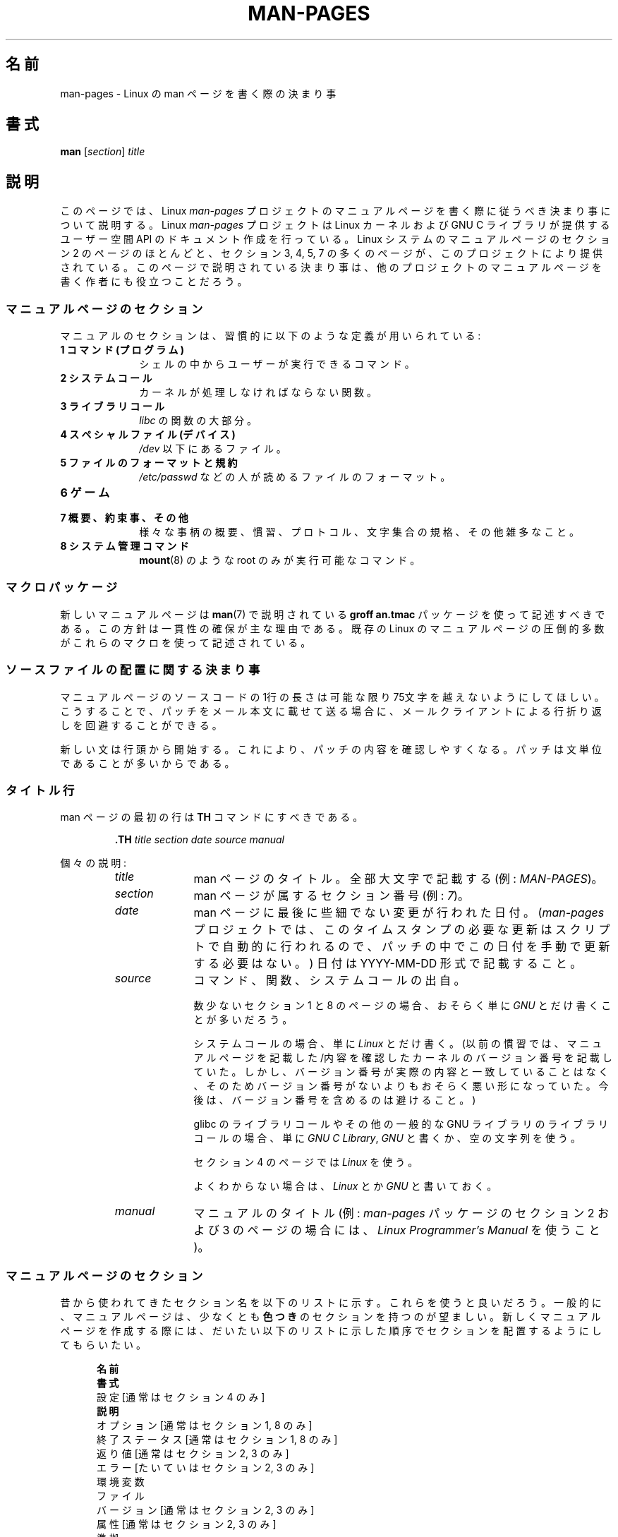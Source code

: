 .\" (C) Copyright 1992-1999 Rickard E. Faith and David A. Wheeler
.\" (faith@cs.unc.edu and dwheeler@ida.org)
.\" and (C) Copyright 2007 Michael Kerrisk <mtk.manpages@gmail.com>
.\"
.\" %%%LICENSE_START(VERBATIM)
.\" Permission is granted to make and distribute verbatim copies of this
.\" manual provided the copyright notice and this permission notice are
.\" preserved on all copies.
.\"
.\" Permission is granted to copy and distribute modified versions of this
.\" manual under the conditions for verbatim copying, provided that the
.\" entire resulting derived work is distributed under the terms of a
.\" permission notice identical to this one.
.\"
.\" Since the Linux kernel and libraries are constantly changing, this
.\" manual page may be incorrect or out-of-date.  The author(s) assume no
.\" responsibility for errors or omissions, or for damages resulting from
.\" the use of the information contained herein.  The author(s) may not
.\" have taken the same level of care in the production of this manual,
.\" which is licensed free of charge, as they might when working
.\" professionally.
.\"
.\" Formatted or processed versions of this manual, if unaccompanied by
.\" the source, must acknowledge the copyright and authors of this work.
.\" %%%LICENSE_END
.\"
.\" 2007-05-30 created by mtk, using text from old man.7 plus
.\" rewrites and additional text.
.\"
.\"*******************************************************************
.\"
.\" This file was generated with po4a. Translate the source file.
.\"
.\"*******************************************************************
.\"
.\" Japanese Version Copyright (c) 2007  Akihiro MOTOKI
.\"         all rights reserved.
.\" Translated 2007-06-13, Akihiro MOTOKI <amotoki@dd.iij4u.or.jp>, LDP v2.54
.\" Updated 2007-07-04, Akihiro MOTOKI <amotoki@dd.iij4u.or.jp>, LDP v2.59
.\" Updated 2007-09-03, Akihiro MOTOKI <amotoki@dd.iij4u.or.jp>, LDP v2.64
.\" Updated 2008-08-09, Akihiro MOTOKI <amotoki@dd.iij4u.or.jp>, LDP v3.05
.\" Updated 2013-05-04, Akihiro MOTOKI <amotoki@gmail.com>
.\" Updated 2013-07-24, Akihiro MOTOKI <amotoki@gmail.com>
.\" Updated 2013-08-21, Akihiro MOTOKI <amotoki@gmail.com>, LDP v3.53
.\"
.TH MAN\-PAGES 7 2014\-12\-31 Linux "Linux Programmer's Manual"
.SH 名前
man\-pages \- Linux の man ページを書く際の決まり事
.SH 書式
\fBman\fP [\fIsection\fP] \fItitle\fP
.SH 説明
このページでは、 Linux \fIman\-pages\fP プロジェクトのマニュアルページを書く際に 従うべき決まり事について説明する。 Linux
\fIman\-pages\fP プロジェクトは Linux カーネルおよび GNU C ライブラリが提供するユーザー空間 API
のドキュメント作成を行っている。Linux システムのマニュアルページのセクション 2 のページのほとんどと、セクション 3, 4, 5, 7
の多くのページが、このプロジェクトにより提供されている。このページで説明されている決まり事は、他のプロジェクトの
マニュアルページを書く作者にも役立つことだろう。
.SS マニュアルページのセクション
.PP
マニュアルのセクションは、習慣的に以下のような定義が用いられている:
.TP  10
\fB1 コマンド (プログラム)\fP
シェルの中からユーザーが実行できるコマンド。
.TP 
\fB2 システムコール\fP
カーネルが処理しなければならない関数。
.TP 
\fB3 ライブラリコール\fP
\fIlibc\fP の関数の大部分。
.TP 
\fB4 スペシャルファイル (デバイス)\fP
\fI/dev\fP 以下にあるファイル。
.TP 
\fB5 ファイルのフォーマットと規約\fP
\fI/etc/passwd\fP などの人が読めるファイルのフォーマット。
.TP 
\fB6 ゲーム\fP
.TP 
\fB7 概要、約束事、その他\fP
様々な事柄の概要、慣習、プロトコル、文字集合の規格、その他雑多なこと。
.TP 
\fB8 システム管理コマンド\fP
.\" .TP
.\" .B 9 Kernel routines
.\" This is an obsolete manual section.
.\" Once it was thought a good idea to document the Linux kernel here,
.\" but in fact very little has been documented, and the documentation
.\" that exists is outdated already.
.\" There are better sources of
.\" information for kernel developers.
\fBmount\fP(8)  のような root のみが実行可能なコマンド。
.SS マクロパッケージ
新しいマニュアルページは \fBman\fP(7)  で説明されている \fBgroff an.tmac\fP パッケージを使って記述すべきである。
この方針は一貫性の確保が主な理由である。既存の Linux のマニュアルページ の圧倒的多数がこれらのマクロを使って記述されている。
.SS ソースファイルの配置に関する決まり事
マニュアルページのソースコードの 1行の長さは 可能な限り 75文字を越えないようにしてほしい。 こうすることで、パッチをメール本文に載せて送る場合に、
メールクライアントによる行折り返しを回避することができる。

新しい文は行頭から開始する。 これにより、パッチの内容を確認しやすくなる。 パッチは文単位であることが多いからである。
.SS タイトル行
man ページの最初の行は \fBTH\fP コマンドにすべきである。
.RS
.sp
\fB\&.TH\fP \fItitle section date source manual\fP
.sp
.RE
個々の説明:
.RS
.TP  10
\fItitle\fP
man ページのタイトル。全部大文字で記載する (例: \fIMAN\-PAGES\fP)。
.TP 
\fIsection\fP
man ページが属するセクション番号 (例: \fI7\fP)。
.TP 
\fIdate\fP
man ページに最後に些細でない変更が行われた日付。 (\fIman\-pages\fP プロジェクトでは、
このタイムスタンプの必要な更新はスクリプトで自動的に行われるので、 パッチの中でこの日付を手動で更新する必要はない。) 日付は YYYY\-MM\-DD
形式で記載すること。
.TP 
\fIsource\fP
コマンド、関数、システムコールの出自。

数少ないセクション 1 と 8 のページの場合、おそらく単に \fIGNU\fP とだけ書くことが多いだろう。

システムコールの場合、単に \fILinux\fP とだけ書く。 (以前の慣習では、マニュアルページを記載した/内容を確認したカーネルの
バージョン番号を記載していた。しかし、バージョン番号が実際の内容と 一致していることはなく、そのためバージョン番号がないよりも
おそらく悪い形になっていた。 今後は、バージョン番号を含めるのは避けること。)

glibc のライブラリコールや その他の一般的な GNU ライブラリのライブラリコールの場合、 単に \fIGNU C Library\fP, \fIGNU\fP
と書くか、空の文字列を使う。

セクション 4 のページでは \fILinux\fP を使う。

よくわからない場合は、 \fILinux\fP とか \fIGNU\fP と書いておく。
.TP 
\fImanual\fP
マニュアルのタイトル (例: \fIman\-pages\fP パッケージのセクション 2 および 3 のページの場合には、 \fILinux
Programmer's Manual\fP を使うこと)。
.RE
.SS マニュアルページのセクション
昔から使われてきたセクション名を以下のリストに示す。 これらを使うと良いだろう。 一般的に、マニュアルページは、少なくとも \fB色つき\fP
のセクションを持つのが望ましい。 新しくマニュアルページを作成する際には、だいたい以下のリストに示した 順序でセクションを配置するようにしてもらいたい。
.in +0.5i
.nf

.\" May 07: Few current man pages have an ERROR HANDLING section,,,
.\" ERROR HANDLING,
.\" May 07: Almost no current man pages have a USAGE section,,,
.\" USAGE,
.\" DIAGNOSTICS,
.\" May 07: Almost no current man pages have a SECURITY section,,,
.\" SECURITY,
.\" AUTHORS sections are discouraged
.\" AUTHORS             [Discouraged]
\fB名前\fP
\fB書式\fP
設定               [通常はセクション 4 のみ]
\fB説明\fP
オプション         [通常はセクション 1, 8 のみ]
終了ステータス     [通常はセクション 1, 8 のみ]
返り値             [通常はセクション 2, 3 のみ]
エラー             [たいていはセクション 2, 3 のみ]
環境変数
ファイル
バージョン         [通常はセクション 2, 3 のみ]
属性               [通常はセクション 2, 3 のみ]
準拠
注意/備考
バグ
例
\fB関連項目\fP

.fi
.in
「伝統的に使われてきた見出しが使える場合には、それを使ってほしい。」 この種の一貫性を保つことで、情報を理解しやすくなるからである。
どうしても必要な場合には、理解しやすくなるように独自の見出しを 作ってもよい (特にセクション 4 や 5 のページではこうした方が
わかりやすくなる)。ただし、そうする前に、伝統的な見出しを使い、 そのセクション内にサブセクション (\fI.SS\fP) を設けることで
対応できないか考えてほしい。

以下のリストでは、上記のセクションのそれぞれの内容について 詳しく説明する。
.TP  14
\fB名前 (NAME)\fP
このマニュアルページの名前

\&\fB.SH NAME\fP コマンドの後に続ける行の重要な情報については \fBman\fP(7) を参照。この行のすべての単語は ("\e\-"
の直後の単語も含め) 小文字にすべきである。但し、英語や技術用語の慣例として別の記載をする場合はこの限りではない。
.TP 
\fB書式 (SYNOPSIS)\fP
コマンドや関数インターフェースの簡潔な概要

コマンドに対しては、コマンドや引き数 (オプション) の文法を書く。 そのまま書くテキストにはボールド体を用い、置き換える引き数には
イタリック体を用いる。省略可能なオプションはブラケット ([]) で囲い、 選択肢は縦棒 (|) で区切り、繰り返しには省略符号 (...) を書く。
関数に対しては、必要なデータ宣言や \fB#include\fP 指定を書き、関数宣言を続ける。

.\" FIXME . Say something here about compiler options
ヘッダーファイルから関数 (や変数) の定義を得るために 機能検査マクロ (feature test macro) を定義しなければならない場合、 書式
(SYNOPSIS) に必要な機能検査マクロを記載すべきである。 機能検査マクロについては \fBfeature_test_macros\fP(7)
で説明されている。
.TP 
\fBCONFIGURATION\fP
デバイスの設定詳細。

通常、このセクションは 4 章のマニュアルページでのみ登場する。
.TP 
\fB説明 (DESCRIPTION)\fP
プログラム・関数・フォーマットの動作・目的。

.\" If there is some kind of input grammar or complex set of subcommands,
.\" consider describing them in a separate
.\" .B USAGE
.\" section (and just place an overview in the
.\" .B DESCRIPTION
.\" section).
ファイルや標準入力をどのように処理し、標準出力や標準エラー出力を どのように生成するかといったことについて述べる。
内部動作や実装の詳細については省略する (ただしそれが動作の理解にどうしても必要なら別)。 通常の場合について記述する。
プログラムのコマンドラインオプションの説明には、 \fBオプション\fP のセクションを用いる。

システムコールやライブラリ関数の新しい動作や新しいフラグについて説明する際は、 変更が取り込まれたカーネルや C
ライブラリのバージョンを注記に入れるように気を付けること。 フラグにこの情報の注記を入れる方法としては、推奨される方法は、 以下のように \fB.TP\fP
リストの一部にすることである (この例はシステムコールの新しいフラグの場合)。
.RS 22
.TP 
 \fBXYZ_FLAG\fP (Linux 3.7 以降)
フラグの説明...
.RE
.IP
バージョン情報を入れておくのは、 古いバージョンのカーネルや C ライブラリを使わざるを得ないユーザーにとって、 特に有用である
(例えば、組み込みシステムではよくあることである)。
.TP 
\fBオプション (OPTIONS)\fP
プログラムが受け付けるコマンドラインオプションとその場合プログラムの振舞いがどう変わるかの説明。

.\" .TP
.\" .B USAGE
.\" describes the grammar of any sublanguage this implements.
このセクションはセクション 1 と 8 のマニュアルページにだけ登場すべきである。
.TP 
\fB終了ステータス (EXIT STATUS)\fP
プログラムの終了ステータスの値とそれらの値に対応する状況の一覧。

このセクションはセクション 1 と 8 のマニュアルページにだけ登場すべきである。
.TP 
\fB返り値 (RETURN VALUE)\fP
セクション 2 と 3 のページの場合、このセクションに ライブラリルーチンが呼び出し元に返す値のリストを記載する。
それらの値が返された場合の状態に対する説明も書く。
.TP 
\fBエラー (ERRORS)\fP
セクション 2 と 3 のマニュアルページでは、 エラーが発生した場合に \fIerrno\fP に設定される可能性がある値のリストを記載する。
リストには、エラーの値とエラーの原因についての情報を書く。

「エラーリストはアルファベット順にすべきである。」
.TP 
\fB環境変数 (ENVIRONMENT)\fP
プログラムや関数に影響する環境変数の一覧と、それらの影響の説明。
.TP 
\fBファイル (FILES)\fP
プログラムや関数が用いるファイルの一覧。 設定ファイル、起動ファイル、プログラムが直接操作するファイルなど。

.\" May 07: Almost no current man pages have a DIAGNOSTICS section;
.\"         "RETURN VALUE" or "EXIT STATUS" is preferred.
.\" .TP
.\" .B DIAGNOSTICS
.\" gives an overview of the most common error messages and how to
.\" cope with them.
.\" You don't need to explain system error messages
.\" or fatal signals that can appear during execution of any program
.\" unless they're special in some way to the program.
.\"
.\" May 07: Almost no current man pages have a SECURITY section.
.\".TP
.\".B SECURITY
.\"discusses security issues and implications.
.\"Warn about configurations or environments that should be avoided,
.\"commands that may have security implications, and so on, especially
.\"if they aren't obvious.
.\"Discussing security in a separate section isn't necessary;
.\"if it's easier to understand, place security information in the
.\"other sections (such as the
.\" .B DESCRIPTION
.\" or
.\" .B USAGE
.\" section).
.\" However, please include security information somewhere!
これらのファイルのファイル名はフルパスで記載し、 ディレクトリの部分はユーザーの好みに合わせて インストール処理で変更できるようにする。
多くのプログラムではデフォルトのインストール先は \fI/usr/local\fP である。したがってベースとなるマニュアルページでも
\fI/usr/local\fP が使われていることが多いだろう。
.TP 
\fB属性 (ATTRIBUTES)\fP
そのページで説明している関数の種々の属性の概要を、サブセクションに分けて説明する。

以下のサブセクションが定義されている。
.sp
.RS
.TP 
\fBマルチスレッディング (pthreads(7) 参照)\fP
このサブセクションでは、マルチスレッドアプリケーションに関連する属性について説明する。
.RS
.IP * 3
その関数がスレッドセーフかどうか。
.IP *
その関数が取り消しポイント (cancellation point) かどうか。
.IP *
その関数が非同期で安全にキャンセルできるか (async\-cancel\-safe かどうか)。
.RE
.IP
これらの属性の詳細は \fBpthreads\fP(7) で説明されている。
.RE
.TP 
\fBバージョン (VERSIONS)\fP
システムコールやライブラリ関数が登場したり、動作の重要な変更が行われた、 Linux カーネルや glibc のバージョンについての簡潔な概要。

一般に、全ての新しいインターフェイスは、マニュアルページに 「バージョン」の節を設けるべきである。
残念なことに、多くの既存のマニュアルページにこの情報は含まれていない (これらのページが書かれた時点ではそのようなポリシーはなかったからである)。
これを改善するパッチは歓迎されるが、 新しいコードを書くプログラマの観点からすれば、 おそらくこの情報が重要になるのは、 Linux 2.4
以降で追加されたカーネルインターフェイス (カーネル 2.2 からの変更) と glibc バージョン 2.1 以降で追加されたライブラリ関数
(glibc 2.0 からの変更)  についてのみであろう。

\fBsyscalls\fP(2)  マニュアルページにも、いろいろなシステムコールが初めて登場した カーネルバージョンについての情報が書かれている。
.TP 
\fB準拠 (CONFORMING TO)\fP
そのマニュアルページで説明している関数やコマンドに関連する標準規格や慣習について説明。

様々な標準を示すのに適した用語は \fBstandards\fP(7) に見出しでリストになっている。

セクション 2 や 3 のページでは、このセクションで システムコールや関数が準拠する POSIX.1 のバージョンと、 C99
で規定されているかに触れるべきである。 (SUS, SUSv2, XPG などの他の標準規格や、SVr4 や 4.xBSD の実装標準に
ついては、説明しているコールがこれらの規格で規定されており POSIX.1 の現行バージョンで規定されていない場合以外は、
あまり深く気にする必要はない。)

そのコールがどの標準にも基づいていないが、 他のシステムで広く存在する場合は、その旨を記載すること。 そのコールが Linux
固有の場合は、その旨を記載すること。

(そうなっているページが多いが) このセクションの内容が標準のリスト だけの場合、リストの最後にピリオド (\(aq.\(aq) を置くこと。
.TP 
\fB注意 (NOTES)\fP
その他の注記。

セクション 2 と 3 のマニュアルページでは、 \fILinux での注意 (Linux Notes)\fP や \fIglibc での注意 (Glibc
Notes)\fP という名前のサブセクション (\fBSS\fP) を設けると便利なこともある。

セクション 2 では、 システムコールに対する C
ライブラリのラッパー関数とカーネルが提供する素のシステムコールのインターフェースの間で違いがある場合に、その違いを説明する注記を記載する際には \fIC
ライブラリとカーネル ABI の違い\fP という見出しを使うこと。
.TP 
\fBバグ (BUGS)\fP
制限、知られている欠陥や不便な点、その他不思議な動作など。
.TP 
\fB例 (EXAMPLE)\fP
この関数、ファイル、コマンドをどのように使うかを示す、1〜2 個の例。

サンプルプログラムを書く際の詳細は 以下の「サンプルプログラム」の節を参照のこと。
.TP 
\fB著者 (AUTHORS)\fP
文書やプログラムの著者の一覧。

\fB著者セクションは極力使用しないこと。\fP 一般的には、著者のリストを各ページに撒き散らさない方がよい
(時間がたつと、作者のリストは膨大になる可能性がある)。 マニュアルページを新規に書いたり、大幅に修正を行った場合には、
ソースファイルにコメントとして著作権表示を追加すること。 あなたがデバイスドライバの作者で、バグを報告するためのアドレスを
載せたい場合は、「バグ」セクションの後ろにこのセクションを配置すること。
.TP 
\fB関連項目 (SEE ALSO)\fP
関連するマニュアルページのコンマ区切りのリスト。 可能なら関連する他の文書も書く。

リストは、 セクション番号順に、セクション内ではアルファベット順で記載する。 このリストの末尾にピリオドを置かないこと。
.IP
関連項目のリストに長いマニュアルページ名が多く含まれる場合には、出力を見やすくするために \fI.ad l\fP (右揃えをしない) や \fI.nh\fP
(ハイフンによる折り返しをしない) を活用するとよい。個々のページ名のハイフンによる折り返しは、単語の前に "\e%" を付けることで防ぐことができる。

FOSS プロジェクトやそのドキュメントは本質的に分散して自律的に行われるので、
「関連項目」セクションに他のプロジェクトが提供するマニュアルページへの参照を含める必要がときとしてあり、多くの場合は含めるのが望ましい場合がある。
.SH スタイルガイド
以下の節では\fIman\-pages\fPプロジェクトで推奨のスタイルについて説明している。 ここで触れられていない点については、"the Chicago
Manual of Style" がたいていはよい情報源になるだろう。
また、すでに使用されているスタイルについてはプロジェクトのソースツリーを検索してみてほしい。
(訳注：この章では英語の原文でのスタイルについて説明しており、日本語マニュアルにはあわない点もあるため、具体例などは英語のままとしている箇所もあります。)
.SS 性別の区別のない表現の使用
可能な限り、マニュアルページの文章では性別の区別のない表現を使用すること。 性別に区別のない単数形の代名詞として "they" ("them",
"themself", "their") を使用してもよい。
.SS フォントの慣習
.PP
関数に対しては、引き数には常にイタリック体を用いる。 「たとえ書式 (SYNOPSIS) セクションであっても、このルールに従う」
関数の他の部分はボールドを指定する:
.PP
\fB int myfunction(int \fP\fIargc\fP\fB, char **\fP\fIargv\fP\fB);\fP
.PP
引き数名といった変数名はイタリック体を指定すべきである。
.PP
ファイル名 (パス名、またはヘッダーファイルへの参照) は常にイタリック体にする (例: \fI<stdio.h>\fP)。 ただし、書式
(SYNOPSIS) セクションは例外で、 インクルードファイルはボールドにする (例: \fB#include <stdio.h>\fP)。
標準のインクルードヘッダーファイルを参照する際は、 通常の C 言語と同様に山括弧でヘッダーファイルを囲ぬで指定する (例：
\fI<stdio.h>\fP)。
.PP
通常、大文字で表現する特殊マクロはボールドで表す (例えば \fBMAXINT\fP)。 例外として NULL はボールドにしない。
.PP
エラーコードのリストを列挙する時には、コードはボールドで表す (このリストには通常 \fB\&.TP\fP マクロを用いる)。
.PP
完全なコマンドは、長い場合には、例に示すように 字下げした行にコマンドだけを記載し、コマンドの前後には空行を置くべきである。
.in +4n
.nf

man 7 man\-pages

.fi
.in
コマンドが短い場合は、 \fIman 7 man\-pages\fP のようにイタリック体で文中に埋め込んで記載してもよい。
この場合、コマンド内の適切な位置に、改行できないスペース ("\e\ ")  を使うとよいかもしれない。 コマンドオプションも (\fI\-l\fP のように)
イタリック体で記載すべきである。
.PP
式は、専用の字下げした行に記載しない場合、イタリック体を指定すること。 繰り返しになるが、式を通常の文中に埋め込む場合にも、
改行できないスペースを使うとよいだろう。
.PP
そのマニュアルページの説明対象への参照は、ボールドで名前を記載する。 対象が関数 (つまり、セクション 2 や 3 のページ) の場合、
名前の後ろにローマンフォント (通常のフォント) で丸括弧の対を続ける。 例えば、 \fBfcntl\fP(2)  のマニュアルページでは、説明対象への参照は
\fBfcntl\fP()  のように記載する。 マニュアルページのソースファイルには次のように記載するのが望ましい:
.nf

    .BR fcntl ()

.fi
("\efB...\efP()" よりも、この形式を使うこと。 これにより、マニュアルページのソースファイルを解釈するツールを 書くのが簡単になる。)
.PP
別のマニュアルページへの参照は、ボールドで名前を記載し、 それに続けてセクション番号を「必ず」書く。セクション番号は ローマンフォント
(通常のフォント) で書き、スペースは入れない (例: \fBintro\fP(2))。 マニュアルページのソースファイルには次のように記載するのが望ましい:
.nf

    .BR intro (2)

.fi
(相互参照にセクション番号を含めておくと、 \fBman2html\fP といったツールがページ間のハイパーリンクを適切に生成できる。)

制御文字は太字で引用符なしで表記すること。 例えば \fB^X\fP。
.SS "綴り (spelling)"
リリース 2.59 からだが、 \fIman\-pages\fP はアメリカ英語の綴りの慣習に従っている
(以前はイギリス英語とアメリカ英語が基準もなく混在して使われていた)。 新しいページやパッチは全てこの慣習に従って下さい。

よく知られた綴りの違い以外に、微妙な違いもいくつか見られる。
.IP * 3
アメリカ英語では "backward", "upward", "toward" を使う傾向にあるが、イギリス英語では "backwards",
"upwards", "towards" などを使う方が多い。
.SS "BSD バージョン番号"
BSD バージョン番号の伝統的な表記方法は \fIx.yBSD\fP である (\fIx.y\fP はバージョン番号; 例: 4.2BSD)。 \fIBSD 4.3\fP
といった表記は避けること。
.SS 大文字表記
サブセクション ("SS") 見出しでは、最初の単語だけ先頭文字を大文字にし、残りの単語は小文字にすること。但し、英語の用法 (例えば、固有名詞)
やプログラミング言語の要件 (例えば、識別子の名前) などで別の表記をする場合はこの限りではない。

\&.SS Unicode under Linux

.SS 構造体の定義、シェルのセッションログなどの字下げ、など
構造体の定義やシェルのセッションログなどを本文中に記載する際は、 スペース 4個分の字下げを行う (つまり、ブロックを \fI.in\ +4n\fP と
\&\fI.in\fP で囲む)。
.SS 推奨用語
以下の表にマニュアルページでの使用が推奨される用語を示す。これらは主にマニュアルページ間での一貫性を保つためである。
.TS
l l l
---
l l l.
用語	使用を避ける単語	備考

bit mask	bitmask
built\-in	builtin
Epoch	epoch	T{
For the UNIX Epoch (00:00:00, 1 Jan 1970 UTC)
T}
filename	file name
filesystem	file system
hostname	host name
inode	i\-node
lowercase	lower case, lower\-case
pathname	path name
pseudoterminal	pseudo\-terminal
privileged port	T{
reserved port,
system port
T}
real\-time	T{
realtime,
real time
T}
run time	runtime
saved set\-group\-ID	T{
saved group ID,
saved set\-GID
T}
saved set\-user\-ID	T{
saved user ID,
saved set\-UID
T}
set\-group\-ID	set\-GID, setgid
set\-user\-ID	set\-UID, setuid
superuser	T{
super user,
super\-user
T}
superblock	T{
super block,
super\-block
T}
timestamp	time stamp
timezone	time zone
uppercase	upper case, upper\-case
usable	useable
user space	userspace
username	user name
zeros	zeroes
.TE
.PP
以下の\fI修飾子としての複合語におけるハイフン\fPの議論も参照。
.SS 使用を避ける用語
以下の表にマニュアルページでの使用を避けるべき用語を示す。 推奨される表現も合わせて記載している。
これらは主にマニュアルページ間での一貫性を保つためである。
.TS
l l l
---
l l l.
使用を避ける	使用を推奨	備考

32bit	32\-bit	T{
8\-bit, 16\-bit なども同様
T}
current process	calling process	T{
カーネルプログラマーがマニュアルページを書く際によくする間違い
T}
manpage	T{
man page, manual page
T}
minus infinity	negative infinity
non\-root	unprivileged user
non\-superuser	unprivileged user
nonprivileged	unprivileged
OS	operating system
plus infinity	positive infinity
pty	pseudoterminal
tty	terminal
Unices	UNIX systems
Unixes	UNIX systems
.TE
.SS 商標
商標については正しい綴りと大文字小文字を使うこと。以下は時々綴りの間違いがある商標の正しい綴りのリストである。

     DG/UX
     HP\-UX
     UNIX
     UnixWare
.SS "NULL, NUL, ヌルポインター、ヌル文字"
\fInull pointer\fP (\fIヌルポインター\fP) は何もないものを指すポインターで、通常は定数 \fINULL\fP で示される。 一方、
\fINUL\fP は \fInull byte\fP (\fIヌルバイト\fP、値 0 のバイト) で、 C では文字定数 \fI\(aq\e0\(aq\fP と表現される。

ポインターとして推奨される用語は "null pointer" (ヌルポインター) もしくは単に "NULL" である。 "NULL pointer"
と記載するのは避けること。

バイトとして推奨される用語は "null byte" (ヌルバイト) である。 "NUL" と記載するのは避けること。 "NUL" は "NULL"
と間違われることが非常に多いからである。 また、 "zero byte" (ゼロバイト) と "null character" (ヌル文字)
も避けること。 C の文字列を終端するバイトは "the terminating null byte" (終端ヌルバイト)、
文字列の説明として使う場合には "null\-terminated" (ヌル終端された) と記載すべきである。 "NUL\-terminated"
の使用は避けること。
.SS ハイパーリンク
ハイパーリンクについては、 \fI.UR\fP/\fI.UE\fP マクロの組を使うこと (\fBgroff_man\fP(7)
参照)。ページを以下のようにレンダリングする場合に、このマクロはウェブブラウザーで使用できる正しいハイパーリンクを生成してくれる。

     BROWSER=firefox man \-H pagename
.SS "e.g., i.e., etc., a.k.a. などの使用"
一般的には、 "e.g.", "i.e.", "etc.", "a.k.a." などの省略形の使用は避けるべきである。 代わりに完全な形の単語を使うこと
("for example" (例えば), "that is" (つまり), "and so on" (〜など), "also known as"
(別名))。

これらの省略形の使用が認められる唯一の場所は、 \fI短い\fP括弧で囲まれた余談 ("(e.g., like this one)") の場合である。

ここで記載しているように、これらの省略形では必ずピリオドを入れること。 また、"e.g." と "i.e." では常に後にカンマも付けること。
.SS "em によるダッシュ"
*roff で em によるダッシュ\(emこの部分の両端にある記号\(emを書くには "\e(em" を使う。 (ASCII 端末では em
によるダッシュは通常ハイフン 2 つとして表示されるが、別の活版印刷の場合などでは長いダッシュとして表示されることもある。) em
によるダッシュの両側にはスペースを\fI置かないこと\fP。
.SS 修飾子としての複合語におけるハイフン
何かを修飾する際 (すなわち後続の名詞を限定する場合) 複合語にはハイフンを入れること。いくつか例を挙げる。

    32\-bit value (32 ビット値)
    command\-line argument (コマンドライン引き数)
    floating\-point number (浮動小数点数)
    run\-time check (実行時チェック)
    user\-space function (ユーザー空間関数)
    wide\-character string (ワイド文字の文字列)
.SS "multi, non, pre, re, sub などとの組み合わせでのハイフン"
一般的に最近の英語の傾向では、"multi", "non", "pre", "re", "sub" などの接尾辞の後ろにはハイフンを付けない。
これらの接尾辞が単純な接尾語との普通の英語の組み合わせの場合には、 マニュアルページでは基本的にこのルールに従う。
以下のリストに推奨される形式での例をいくつか挙げる。

    interprocess
    multithreaded
    multiprocess
    nonblocking
    nondefault
    nonempty
    noninteractive
    nonnegative
    nonportable
    nonzero
    preallocated
    precreate
    prerecorded
    reestablished
    reinitialize
    rearm
    reread
    subcomponent
    subdirectory
    subsystem

接尾語が通常の英単語以外 (商標、固有名詞、頭字語、複合語) と組み合わされる場合は、ハイフンを使うこと。以下に例を挙げる。

    non\-ASCII
    non\-English
    non\-NULL
    non\-real\-time

最後に、"re\-create" と "recreate" は異なる別の動詞である点に注意すること。たいていの場合、使おうと思っているのは前者であろう。
.SS 本当のマイナス文字
本当の意味でのマイナス文字が必要な場合は (\-1 といった数字や \fIls\ \-l\fP
といった先頭にダッシュのオプションを記載する場合など)、マニュアルページの原文では以下の表記を使うこと。

    \e\-

このガイドラインはサンプルコードの場合にも適用される。
.SS 文字定数
ASCII と UTF\-8 の両方で正しくレンダリングされるシングルクォート (一重引用符)
を生成するには、マニュアルページの原文では以下の表記を使うこと。

    \e(aqC\e(aq

ここで \fIC\fP が括弧で囲まれる文字である。このガイドラインはサンプルコードの場合にも適用される。
.SS サンプルプログラムとシェルのセッション
マニュアルページには、システムコールやライブラリ関数の使い方を示す サンプルプログラムを含めることができる。 その際には、以下の点に留意すべきである。
.IP * 3
サンプルプログラムは C で記載すること。
.IP *
サンプルプログラムは、 インターフェースについて文章で簡単に説明できる以上のことを示す場合にだけ
必要かつ有用である。インターフェースを呼び出す以外に何もしないサンプル プログラムは普通はほとんど役に立たない。
.IP *
サンプルプログラムはかなり短めにすること (100行未満が望ましく、50行未満が理想的である)。
.IP *
サンプルプログラムでは、システムコールやライブラリ関数を呼び出した後で エラーチェックを行うこと。
.IP *
サンプルプログラムは完結していて、 \fIcc\ \-Wall\fP でコンパイルした際に警告なしでコンパイルできること。
.IP *
可能かつ適切な場合には、サンプルプログラムで 入力により動作を変化させるなどの実験を行うとよい
(理想的には、コマンドライン引き数や、プログラムが読み込む入力データ 経由で、動作を変化させるのがよい)。
.IP *
サンプルプログラムは、K&R (Kernighan and Ritchie) スタイルで書き、 字下げはスペース 4文字で行う。 (ソースコードで
TAB 文字を使うのは避けること。)
.IP *
一貫性を保つため、すべてのサンプルプログラムは以下のいずれかで終了すること。

     exit(EXIT_SUCCESS);
     exit(EXIT_FAILURE);

プログラムを終了するのに以下を使うのは避けること。

    exit(0);
    exit(1);
    return n;
.IP *
プログラムソースの前に説明文がある場合は、\fIプログラムソース\fPの見出しをソースコードの前に付けること。

\&.SS プログラムのソース

説明文がシェルセッションのログを含む場合は必ずこのようにすること。
.PP
プログラムの使い方や他のシステムの特徴を示すためにシェルのセッションログを含める場合、
.IP * 3
セッションログをソースコードの前に置くこと
.IP *
セッションログをスペース 4 つで字下げすること
.IP *
ユーザーの入力文をボールドにして、システムが生成する出力と区別できるようにすること
.PP
サンプルプログラムがどんな風になっていればよいかの例については、 \fBwait\fP(2)  と \fBpipe\fP(2)  を参照すること。
.SH 例
\fIman\-pages\fP パッケージに含まれるマニュアルページの体裁の標準的な例については、 \fBpipe\fP(2)  と \fBfcntl\fP(2)
を参照すること。
.SH 関連項目
\fBman\fP(1), \fBman2html\fP(1), \fBgroff\fP(7), \fBgroff_man\fP(7), \fBman\fP(7),
\fBmdoc\fP(7)
.SH この文書について
この man ページは Linux \fIman\-pages\fP プロジェクトのリリース 3.79 の一部
である。プロジェクトの説明とバグ報告に関する情報は
http://www.kernel.org/doc/man\-pages/ に書かれている。
